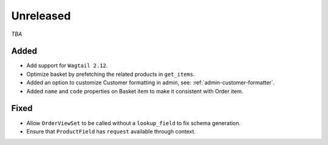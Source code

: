 ##########
Unreleased
##########

*TBA*

Added
-----

- Add support for ``Wagtail 2.12``.
- Optimize basket by prefetching the related products in ``get_items``.
- Added an option to customize Customer formatting in admin, see: :ref:`admin-customer-formatter`.
- Added ``name`` and ``code`` properties on Basket item to make it consistent with Order item.

Fixed
-----

- Allow ``OrderViewSet`` to be called without a ``lookup_field`` to fix schema generation.
- Ensure that ``ProductField`` has ``request`` available through context.
